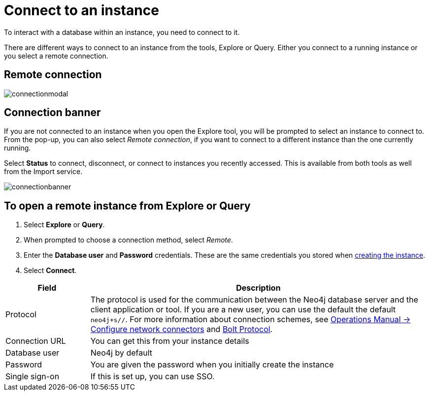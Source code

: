 [[aura-connect-instance]]
= Connect to an instance
:description: This page describes how to connect to an instance using Neo4j AuraDB.

To interact with a database within an instance, you need to connect to it.

There are different ways to connect to an instance from the tools, Explore or Query.
Either you connect to a running instance or you select a remote connection.

== Remote connection

image::connectionmodal.png[]

== Connection banner

If you are not connected to an instance when you open the Explore tool, you will be prompted to select an instance to connect to.
From the pop-up, you can also select _Remote connection_, if you want to connect to a different instance than the one currently running.

Select *Status* to connect, disconnect, or connect to instances you recently accessed.
This is available from both tools as well from the Import service.

image::connectionbanner.png[]

== To open a remote instance from Explore or Query

. Select *Explore* or *Query*.
. When prompted to choose a connection method, select _Remote_.
. Enter the *Database user* and *Password* credentials.
These are the same credentials you stored when xref:getting-started/create-instance.adoc[creating the instance].
. Select *Connect*.


[cols="20%,80%"]
|===
| Field | Description

|Protocol
|The protocol is used for the communication between the Neo4j database server and the client application or tool.
If you are a new user, you can use the default the default `neo4j+s//`.
For more information about connection schemes, see link:https://neo4j.com/docs/operations-manual/current/configuration/connectors/[Operations Manual -> Configure network connectors] and link:https://neo4j.com/docs/bolt/current/bolt/[Bolt Protocol].

|Connection URL
|You can get this from your instance details

|Database user
|Neo4j by default

|Password
|You are given the password when you initially create the instance

|Single sign-on
|If this is set up, you can use SSO.

|===

// == How to find the connection URI and password

// image::password.png[]
